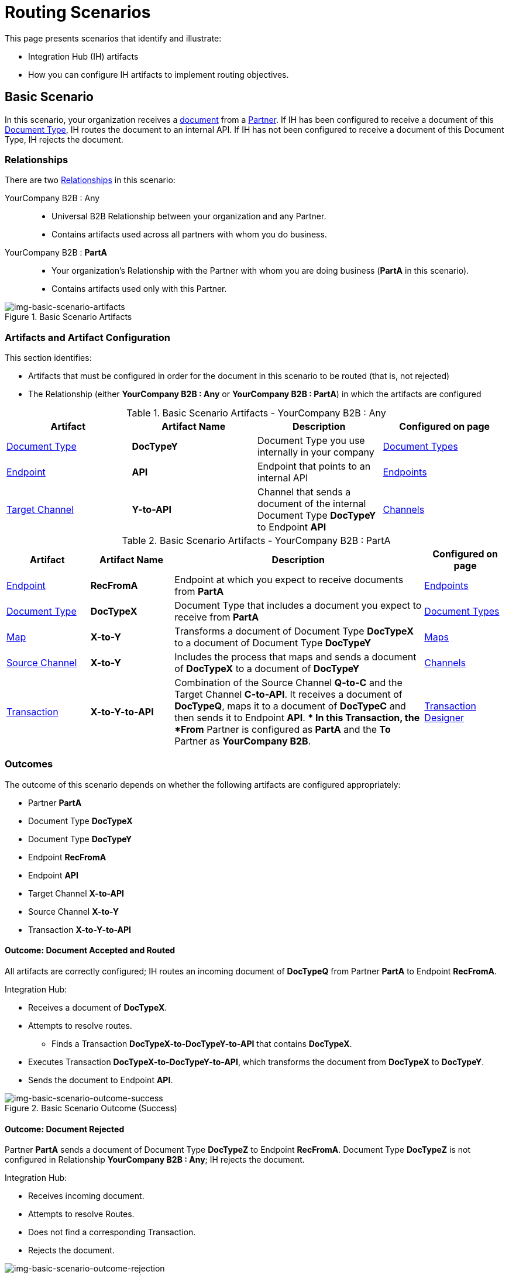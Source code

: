 = Routing Scenarios

This page presents scenarios that identify and illustrate:

* Integration Hub (IH) artifacts
* How you can configure IH artifacts to implement routing objectives.

== Basic Scenario

In this scenario, your organization receives a xref:glossary#sectd[document] from a xref:glossary#sectp[Partner]. 
If IH has been configured to receive a document of this xref:glossary#sectd[Document Type], IH routes the document to an internal API. 
If IH has not been configured to receive a document of this Document Type, IH rejects the document. 


=== Relationships

There are two xref:glossary#sectr[Relationships] in this scenario:

YourCompany B2B : Any::
* Universal B2B Relationship between your organization and any Partner.
* Contains artifacts used across all partners with whom you do business.
YourCompany B2B : *PartA*::
* Your organization's Relationship with the Partner with whom you are doing business (*PartA* in this scenario).
* Contains artifacts used only with this Partner.

[[img-basic-scenario-artifacts]]

//Figma Frame 3
image::basic-scenario-artifacts.png[img-basic-scenario-artifacts, title="Basic Scenario Artifacts"]


=== Artifacts and Artifact Configuration 

This section identifies:

* Artifacts that must be configured in order for the document in this scenario to be routed (that is, not rejected)
* The Relationship (either *YourCompany B2B : Any* or *YourCompany B2B : PartA*) in which the artifacts are configured


//==== Configured in *YourCompany B2B : Any*

.Basic Scenario Artifacts - YourCompany B2B : Any
[cols="4*"]
|===
|Artifact|Artifact Name|Description|Configured on page

|xref:glossary#sectd[Document Type]
|*DocTypeY*
|Document Type you use internally in your company
|xref:document-types[Document Types]

|xref:glossary#secte[Endpoint]
|*API*
|Endpoint that points to an internal API
|xref:endpoints[Endpoints] 

|xref:glossary#sectt[Target Channel ]
|*Y-to-API*
|Channel that sends a document of the internal Document Type *DocTypeY* to Endpoint *API*
|xref:channels[Channels] 

|===

//==== Configured in YourCompany B2B : PartA

.Basic Scenario Artifacts - YourCompany B2B : PartA

[cols="2, 2, 6, 2"]
|===
|Artifact|Artifact Name|Description|Configured on page

|xref:glossary#secte[Endpoint]
|*RecFromA*
|Endpoint at which you expect to receive documents from *PartA*
|xref:endpoints[Endpoints] 

|xref:glossary#sectd[Document Type]
|*DocTypeX*
|Document Type that includes a document you expect to receive from *PartA*
|xref:document-types[Document Types]

|xref:glossary:#sectm[Map] 
|*X-to-Y*
|Transforms a document of Document Type *DocTypeX* to a document of Document Type *DocTypeY*
|xref:maps[Maps]

|xref:glossary#sects[Source Channel]
|*X-to-Y*
|Includes the process that maps and sends a document of *DocTypeX* to a document of *DocTypeY*
|xref:channels[Channels] 

|xref:glossary#sect[Transaction] 
|*X-to-Y-to-API*
|Combination of the Source Channel *Q-to-C* and the Target Channel *C-to-API*.
It receives a document of *DocTypeQ*, maps it to a document of *DocTypeC* and then sends it to Endpoint *API*. 
** In this Transaction, the *From* Partner is configured as *PartA* and the *To* Partner as *YourCompany B2B*.
|xref:transaction-designer[Transaction Designer] 

|===

=== Outcomes

The outcome of this scenario depends on whether the following artifacts are configured appropriately:

* Partner *PartA*
* Document Type *DocTypeX*
* Document Type *DocTypeY*
* Endpoint *RecFromA*
* Endpoint *API*
* Target Channel *X-to-API*
* Source Channel *X-to-Y*
* Transaction *X-to-Y-to-API*

==== Outcome: Document Accepted and Routed

All artifacts are correctly configured; IH routes an incoming document of *DocTypeQ* from Partner *PartA* to Endpoint *RecFromA*.

Integration Hub:

* Receives a document of *DocTypeX*.
* Attempts to resolve routes.
** Finds a Transaction *DocTypeX-to-DocTypeY-to-API* that contains *DocTypeX*.
* Executes Transaction *DocTypeX-to-DocTypeY-to-API*, which transforms the document from *DocTypeX* to *DocTypeY*.
* Sends the document to Endpoint *API*.

[[img-basic-scenario-outcome-success]]

image::basic-scenario-outcome-success.png[img-basic-scenario-outcome-success, title="Basic Scenario Outcome (Success)"]


==== Outcome: Document Rejected

Partner *PartA* sends a document of Document Type *DocTypeZ* to Endpoint *RecFromA*. 
Document Type *DocTypeZ* is not configured in Relationship *YourCompany B2B : Any*; IH rejects the document. 

Integration Hub:

* Receives incoming document.
* Attempts to resolve Routes.
* Does not find a corresponding Transaction.
* Rejects the document.

[[img-basic-scenario-outcome-rejection]]

image::basic-scenario-outcome-rejection.png[img-basic-scenario-outcome-rejection, title="Basic Scenario Outcome (Rejection)"]

